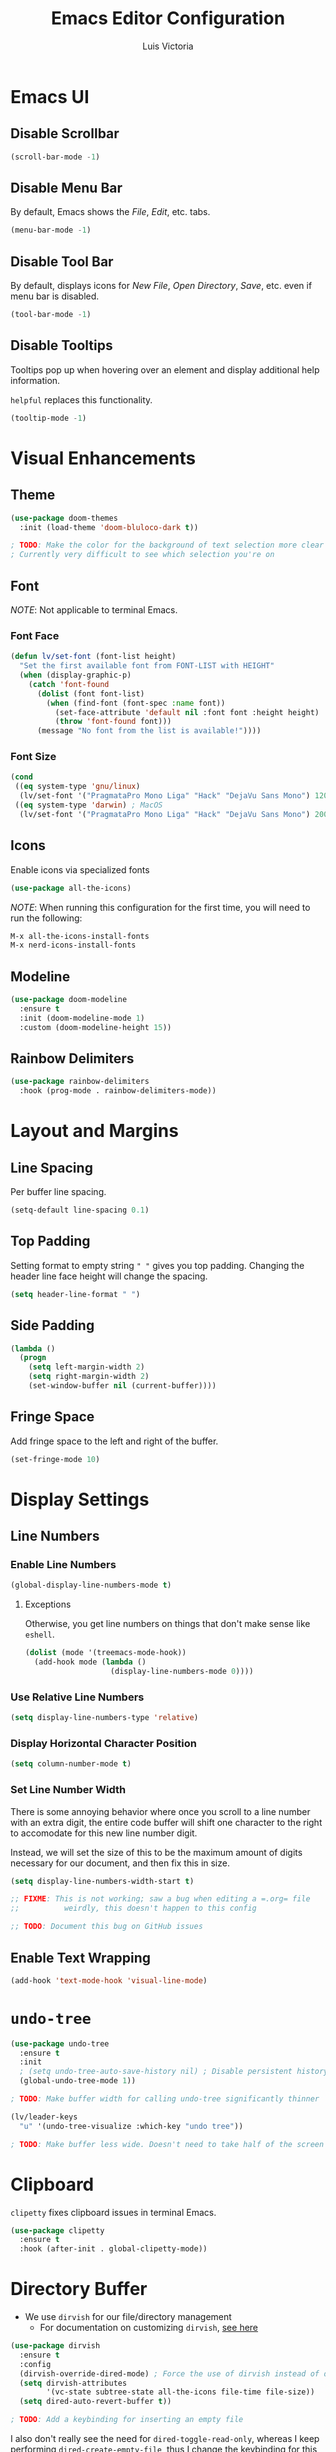 #+TITLE: Emacs Editor Configuration
#+AUTHOR: Luis Victoria
#+PROPERTY: header-args :tangle yes

* Emacs UI
** Disable Scrollbar
#+begin_src emacs-lisp
  (scroll-bar-mode -1)
#+end_src

** Disable Menu Bar
By default, Emacs shows the /File/, /Edit/, etc. tabs.

#+begin_src emacs-lisp
  (menu-bar-mode -1)
#+end_src

** Disable Tool Bar
By default, displays icons for /New File/, /Open Directory/, /Save/, etc. even if menu bar is disabled.

#+begin_src emacs-lisp
  (tool-bar-mode -1)
#+end_src

** Disable Tooltips
Tooltips pop up when hovering over an element and display additional help information.

~helpful~ replaces this functionality.

#+begin_src emacs-lisp
  (tooltip-mode -1)
#+end_src

* Visual Enhancements
** Theme
#+begin_src emacs-lisp
  (use-package doom-themes
    :init (load-theme 'doom-bluloco-dark t))

  ; TODO: Make the color for the background of text selection more clear
  ; Currently very difficult to see which selection you're on
#+end_src

** Font
/NOTE/: Not applicable to terminal Emacs.

*** Font Face
#+begin_src emacs-lisp
  (defun lv/set-font (font-list height)
    "Set the first available font from FONT-LIST with HEIGHT"
    (when (display-graphic-p)
      (catch 'font-found
        (dolist (font font-list)
          (when (find-font (font-spec :name font))
            (set-face-attribute 'default nil :font font :height height)
            (throw 'font-found font)))
        (message "No font from the list is available!"))))
#+end_src

*** Font Size
#+begin_src emacs-lisp
  (cond
   ((eq system-type 'gnu/linux)
    (lv/set-font '("PragmataPro Mono Liga" "Hack" "DejaVu Sans Mono") 120))
   ((eq system-type 'darwin) ; MacOS
    (lv/set-font '("PragmataPro Mono Liga" "Hack" "DejaVu Sans Mono") 200)))
#+end_src

** Icons
Enable icons via specialized fonts

#+begin_src emacs-lisp
  (use-package all-the-icons)
#+end_src

/NOTE/: When running this configuration for the first time, you will need to run the following:

#+begin_src emacs-lisp :tangle no
  M-x all-the-icons-install-fonts
  M-x nerd-icons-install-fonts
#+end_src

** Modeline
#+begin_src emacs-lisp
  (use-package doom-modeline
    :ensure t
    :init (doom-modeline-mode 1)
    :custom (doom-modeline-height 15))
#+end_src

** Rainbow Delimiters
#+begin_src emacs-lisp
  (use-package rainbow-delimiters
    :hook (prog-mode . rainbow-delimiters-mode))
#+end_src

* Layout and Margins
** Line Spacing
Per buffer line spacing.

#+begin_src emacs-lisp
  (setq-default line-spacing 0.1)
#+end_src

** Top Padding
Setting format to empty string ~" "~ gives you top padding. Changing the header line face height will change the spacing.

#+begin_src emacs-lisp
  (setq header-line-format " ")
#+end_src

** Side Padding
#+begin_src emacs-lisp
  (lambda ()
    (progn
      (setq left-margin-width 2)
      (setq right-margin-width 2)
      (set-window-buffer nil (current-buffer))))
#+end_src

** Fringe Space
Add fringe space to the left and right of the buffer.

#+begin_src emacs-lisp
  (set-fringe-mode 10)
#+end_src

* Display Settings
** Line Numbers
*** Enable Line Numbers
#+begin_src emacs-lisp
  (global-display-line-numbers-mode t)
#+end_src

**** Exceptions
Otherwise, you get line numbers on things that don't make sense like ~eshell~.

#+begin_src emacs-lisp
  (dolist (mode '(treemacs-mode-hook))
    (add-hook mode (lambda ()
                     (display-line-numbers-mode 0))))
#+end_src

*** Use Relative Line Numbers
#+begin_src emacs-lisp
  (setq display-line-numbers-type 'relative)
#+end_src

*** Display Horizontal Character Position
#+begin_src emacs-lisp
  (setq column-number-mode t)
#+end_src

*** Set Line Number Width
There is some annoying behavior where once you scroll to a line number with an extra digit, the entire code buffer will shift one character to the right to accomodate for this new line number digit.

Instead, we will set the size of this to be the maximum amount of digits necessary for our document, and then fix this in size.

#+begin_src emacs-lisp
  (setq display-line-numbers-width-start t)

  ;; FIXME: This is not working; saw a bug when editing a =.org= file
  ;;          weirdly, this doesn't happen to this config
  
  ;; TODO: Document this bug on GitHub issues
#+end_src

** Enable Text Wrapping
#+begin_src emacs-lisp
  (add-hook 'text-mode-hook 'visual-line-mode)
#+end_src

* ~undo-tree~
#+begin_src emacs-lisp
  (use-package undo-tree
    :ensure t
    :init
    ; (setq undo-tree-auto-save-history nil) ; Disable persistent history
    (global-undo-tree-mode 1))

  ; TODO: Make buffer width for calling undo-tree significantly thinner
#+end_src

#+begin_src emacs-lisp
  (lv/leader-keys
    "u" '(undo-tree-visualize :which-key "undo tree"))

  ; TODO: Make buffer less wide. Doesn't need to take half of the screen
#+end_src

* Clipboard
~clipetty~ fixes clipboard issues in terminal Emacs.

#+begin_src emacs-lisp
  (use-package clipetty
    :ensure t
    :hook (after-init . global-clipetty-mode))
#+end_src

* Directory Buffer
- We use ~dirvish~ for our file/directory management
  - For documentation on customizing ~dirvish~, [[https://github.com/alexluigit/dirvish/blob/main/docs/CUSTOMIZING.org][see here]]

#+begin_src emacs-lisp
  (use-package dirvish
    :ensure t
    :config
    (dirvish-override-dired-mode) ; Force the use of dirvish instead of dired
    (setq dirvish-attributes
          '(vc-state subtree-state all-the-icons file-time file-size))
    (setq dired-auto-revert-buffer t))

  ; TODO: Add a keybinding for inserting an empty file
#+end_src

I also don't really see the need for ~dired-toggle-read-only~, whereas I keep performing ~dired-create-empty-file~, thus I change the keybinding for this

#+begin_src emacs-lisp
(with-eval-after-load 'evil
  (with-eval-after-load 'dirvish
    (evil-define-key 'normal dirvish-mode-map (kbd "i") 'dired-create-empty-file)))
#+end_src
